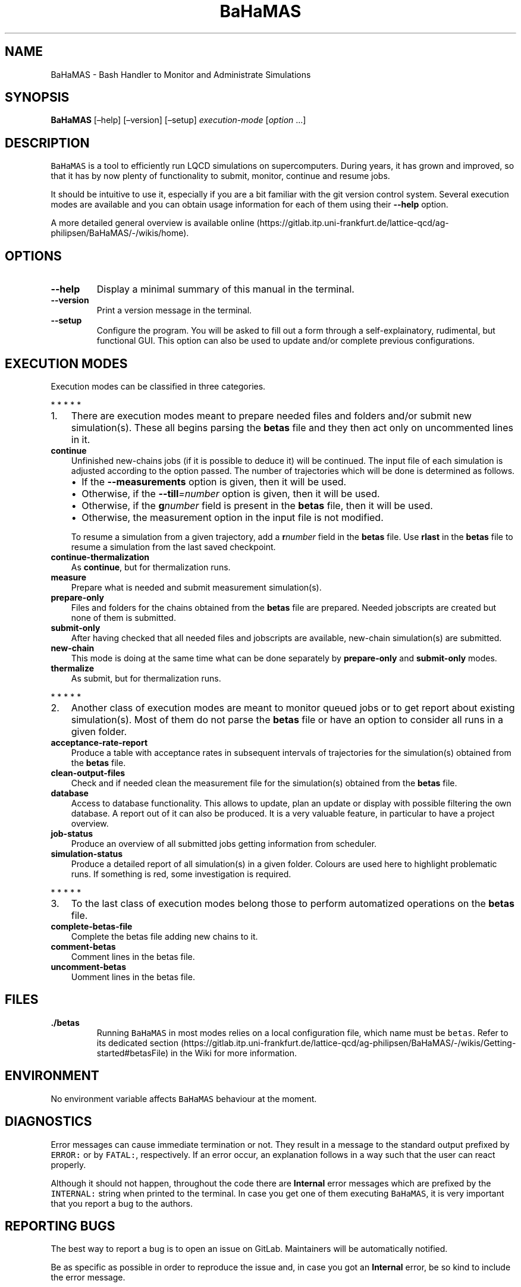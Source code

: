 .\" Automatically generated by Pandoc 2.7.2
.\"
.TH "BaHaMAS" "1" "16 April 2020" "Version 1.0.0" "General User Manual"
.hy
.SH NAME
.PP
BaHaMAS - Bash Handler to Monitor and Administrate Simulations
.SH SYNOPSIS
.PP
\f[B]BaHaMAS\f[R] [\[en]help] [\[en]version] [\[en]setup]
\f[I]execution-mode\f[R] [\f[I]option\f[R] \&...]
.SH DESCRIPTION
.PP
\f[C]BaHaMAS\f[R] is a tool to efficiently run LQCD simulations on
supercomputers.
During years, it has grown and improved, so that it has by now plenty of
functionality to submit, monitor, continue and resume jobs.
.PP
It should be intuitive to use it, especially if you are a bit familiar
with the git version control system.
Several execution modes are available and you can obtain usage
information for each of them using their \f[B]--help\f[R] option.
.PP
A more detailed general overview is available
online (https://gitlab.itp.uni-frankfurt.de/lattice-qcd/ag-philipsen/BaHaMAS/-/wikis/home).
.SH OPTIONS
.TP
.B --help
Display a minimal summary of this manual in the terminal.
.TP
.B --version
Print a version message in the terminal.
.TP
.B --setup
Configure the program.
You will be asked to fill out a form through a self-explainatory,
rudimental, but functional GUI.
This option can also be used to update and/or complete previous
configurations.
.SH EXECUTION MODES
.PP
Execution modes can be classified in three categories.
.PP
   *   *   *   *   *
.IP "1." 3
There are execution modes meant to prepare needed files and folders
and/or submit new simulation(s).
These all begins parsing the \f[B]betas\f[R] file and they then act only
on uncommented lines in it.
.TP
.B continue
Unfinished new-chains jobs (if it is possible to deduce it) will be
continued.
The input file of each simulation is adjusted according to the option
passed.
The number of trajectories which will be done is determined as follows.
.RS
.IP \[bu] 2
If the \f[B]--measurements\f[R] option is given, then it will be used.
.IP \[bu] 2
Otherwise, if the \f[B]--till\f[R]\f[I]=number\f[R] option is given,
then it will be used.
.IP \[bu] 2
Otherwise, if the \f[B]g\f[R]\f[I]number\f[R] field is present in the
\f[B]betas\f[R] file, then it will be used.
.IP \[bu] 2
Otherwise, the measurement option in the input file is not modified.
.PP
To resume a simulation from a given trajectory, add a
\f[B]r\f[R]\f[I]number\f[R] field in the \f[B]betas\f[R] file.
Use \f[B]rlast\f[R] in the \f[B]betas\f[R] file to resume a simulation
from the last saved checkpoint.
.RE
.TP
.B continue-thermalization
As \f[B]continue\f[R], but for thermalization runs.
.TP
.B measure
Prepare what is needed and submit measurement simulation(s).
.TP
.B prepare-only
Files and folders for the chains obtained from the \f[B]betas\f[R] file
are prepared.
Needed jobscripts are created but none of them is submitted.
.TP
.B submit-only
After having checked that all needed files and jobscripts are available,
new-chain simulation(s) are submitted.
.TP
.B new-chain
This mode is doing at the same time what can be done separately by
\f[B]prepare-only\f[R] and \f[B]submit-only\f[R] modes.
.TP
.B thermalize
As submit, but for thermalization runs.
.PP
   *   *   *   *   *
.IP "2." 3
Another class of execution modes are meant to monitor queued jobs or to
get report about existing simulation(s).
Most of them do not parse the \f[B]betas\f[R] file or have an option to
consider all runs in a given folder.
.TP
.B acceptance-rate-report
Produce a table with acceptance rates in subsequent intervals of
trajectories for the simulation(s) obtained from the \f[B]betas\f[R]
file.
.TP
.B clean-output-files
Check and if needed clean the measurement file for the simulation(s)
obtained from the \f[B]betas\f[R] file.
.TP
.B database
Access to database functionality.
This allows to update, plan an update or display with possible filtering
the own database.
A report out of it can also be produced.
It is a very valuable feature, in particular to have a project overview.
.TP
.B job-status
Produce an overview of all submitted jobs getting information from
scheduler.
.TP
.B simulation-status
Produce a detailed report of all simulation(s) in a given folder.
Colours are used here to highlight problematic runs.
If something is red, some investigation is required.
.PP
   *   *   *   *   *
.IP "3." 3
To the last class of execution modes belong those to perform automatized
operations on the \f[B]betas\f[R] file.
.TP
.B complete-betas-file
Complete the betas file adding new chains to it.
.TP
.B comment-betas
Comment lines in the betas file.
.TP
.B uncomment-betas
Uomment lines in the betas file.
.SH FILES
.TP
.B ./betas
Running \f[C]BaHaMAS\f[R] in most modes relies on a local configuration
file, which name must be \f[C]betas\f[R].
Refer to its dedicated
section (https://gitlab.itp.uni-frankfurt.de/lattice-qcd/ag-philipsen/BaHaMAS/-/wikis/Getting-started#betasFile)
in the Wiki for more information.
.SH ENVIRONMENT
.PP
No environment variable affects \f[C]BaHaMAS\f[R] behaviour at the
moment.
.SH DIAGNOSTICS
.PP
Error messages can cause immediate termination or not.
They result in a message to the standard output prefixed by
\f[C]ERROR:\f[R] or by \f[C]FATAL:\f[R], respectively.
If an error occur, an explanation follows in a way such that the user
can react properly.
.PP
Although it should not happen, throughout the code there are
\f[B]Internal\f[R] error messages which are prefixed by the
\f[C]INTERNAL:\f[R] string when printed to the terminal.
In case you get one of them executing \f[C]BaHaMAS\f[R], it is very
important that you report a bug to the authors.
.SH REPORTING BUGS
.PP
The best way to report a bug is to open an issue on GitLab.
Maintainers will be automatically notified.
.PP
Be as specific as possible in order to reproduce the issue and, in case
you got an \f[B]Internal\f[R] error, be so kind to include the error
message.
.SH AUTHOR
.PP
\f[C]BaHaMAS\f[R] was started by Alessandro
Sciarra (sciarra@itp.uni-frankfurt.de) in 2014.
You can have a look to the Contributors page in the Repository on GitLab
to have more information.
If you cloned the repository on your machine, you can also use git
commands like \f[C]git shortlog -sne\f[R] to get an overview.
.SH SEE ALSO
.PP
The online
Wiki (https://gitlab.itp.uni-frankfurt.de/lattice-qcd/ag-philipsen/BaHaMAS/-/wikis/home)
contains the full documentation.
.SH AUTHORS
Alessandro Sciarra.
